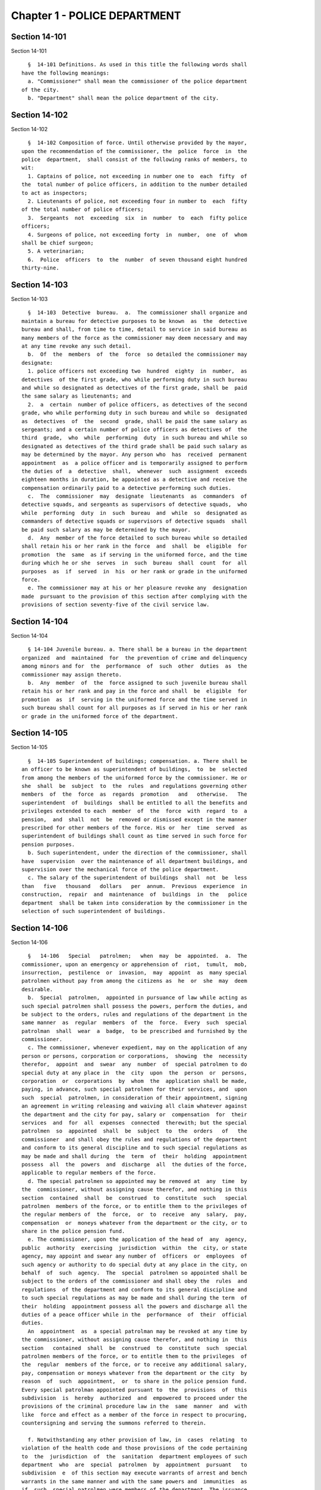 Chapter 1 - POLICE DEPARTMENT
=============================

Section 14-101
--------------

Section 14-101 ::    
        
     
        §  14-101 Definitions. As used in this title the following words shall
      have the following meanings:
        a. "Commissioner" shall mean the commissioner of the police department
      of the city.
        b. "Department" shall mean the police department of the city.
    
    
    
    
    
    
    

Section 14-102
--------------

Section 14-102 ::    
        
     
        §  14-102 Composition of force. Until otherwise provided by the mayor,
      upon the recommendation of the commissioner, the  police  force  in  the
      police  department,  shall consist of the following ranks of members, to
      wit:
        1. Captains of police, not exceeding in number one to  each  fifty  of
      the  total number of police officers, in addition to the number detailed
      to act as inspectors;
        2. Lieutenants of police, not exceeding four in number to  each  fifty
      of the total number of police officers;
        3.  Sergeants  not  exceeding  six  in  number  to  each  fifty police
      officers;
        4. Surgeons of police, not exceeding forty  in  number,  one  of  whom
      shall be chief surgeon;
        5. A veterinarian;
        6.  Police  officers  to  the  number  of seven thousand eight hundred
      thirty-nine.
    
    
    
    
    
    
    

Section 14-103
--------------

Section 14-103 ::    
        
     
        §  14-103  Detective  bureau.  a.  The commissioner shall organize and
      maintain a bureau for detective purposes to be known  as  the  detective
      bureau and shall, from time to time, detail to service in said bureau as
      many members of the force as the commissioner may deem necessary and may
      at any time revoke any such detail.
        b.  Of  the  members  of  the  force  so detailed the commissioner may
      designate:
        1. police officers not exceeding two  hundred  eighty  in  number,  as
      detectives  of the first grade, who while performing duty in such bureau
      and while so designated as detectives of the first grade, shall be  paid
      the same salary as lieutenants; and
        2.  a  certain  number of police officers, as detectives of the second
      grade, who while performing duty in such bureau and while so  designated
      as  detectives  of  the  second  grade, shall be paid the same salary as
      sergeants; and a certain number of police officers as detectives of  the
      third  grade,  who  while  performing  duty  in such bureau and while so
      designated as detectives of the third grade shall be paid such salary as
      may be determined by the mayor. Any person who  has  received  permanent
      appointment  as  a police officer and is temporarily assigned to perform
      the duties of  a  detective  shall,  whenever  such  assignment  exceeds
      eighteen months in duration, be appointed as a detective and receive the
      compensation ordinarily paid to a detective performing such duties.
        c.  The  commissioner  may  designate  lieutenants  as  commanders  of
      detective squads, and sergeants as supervisors of detective squads,  who
      while  performing  duty  in  such  bureau  and  while  so  designated as
      commanders of detective squads or supervisors of detective squads  shall
      be paid such salary as may be determined by the mayor.
        d.  Any  member of the force detailed to such bureau while so detailed
      shall retain his or her rank in the force  and  shall  be  eligible  for
      promotion  the  same  as if serving in the uniformed force, and the time
      during which he or she  serves  in  such  bureau  shall  count  for  all
      purposes  as  if  served  in  his  or her rank or grade in the uniformed
      force.
        e. The commissioner may at his or her pleasure revoke any  designation
      made  pursuant to the provision of this section after complying with the
      provisions of section seventy-five of the civil service law.
    
    
    
    
    
    
    

Section 14-104
--------------

Section 14-104 ::    
        
     
        § 14-104 Juvenile bureau. a. There shall be a bureau in the department
      organized  and  maintained  for  the prevention of crime and delinquency
      among minors and for  the  performance  of  such  other  duties  as  the
      commissioner may assign thereto.
        b.  Any  member  of  the  force assigned to such juvenile bureau shall
      retain his or her rank and pay in the force and shall  be  eligible  for
      promotion  as  if  serving in the uniformed force and the time served in
      such bureau shall count for all purposes as if served in his or her rank
      or grade in the uniformed force of the department.
    
    
    
    
    
    
    

Section 14-105
--------------

Section 14-105 ::    
        
     
        §  14-105 Superintendent of buildings; compensation. a. There shall be
      an officer to be known as superintendent of buildings,  to  be  selected
      from among the members of the uniformed force by the commissioner. He or
      she  shall  be  subject  to  the  rules  and regulations governing other
      members  of  the  force  as  regards  promotion   and   otherwise.   The
      superintendent  of  buildings  shall be entitled to all the benefits and
      privileges extended to each  member  of  the  force  with  regard  to  a
      pension,  and  shall  not  be  removed or dismissed except in the manner
      prescribed for other members of the force. His or  her  time  served  as
      superintendent of buildings shall count as time served in such force for
      pension purposes.
        b. Such superintendent, under the direction of the commissioner, shall
      have  supervision  over the maintenance of all department buildings, and
      supervision over the mechanical force of the police department.
        c. The salary of the superintendent of buildings  shall  not  be  less
      than   five   thousand   dollars   per  annum.  Previous  experience  in
      construction,  repair  and  maintenance  of  buildings  in  the   police
      department  shall be taken into consideration by the commissioner in the
      selection of such superintendent of buildings.
    
    
    
    
    
    
    

Section 14-106
--------------

Section 14-106 ::    
        
     
        §   14-106   Special   patrolmen;   when  may  be  appointed.  a.  The
      commissioner, upon an emergency or apprehension of  riot,  tumult,  mob,
      insurrection,  pestilence  or  invasion,  may  appoint  as  many special
      patrolmen without pay from among the citizens as  he  or  she  may  deem
      desirable.
        b.  Special  patrolmen,  appointed in pursuance of law while acting as
      such special patrolmen shall possess the powers, perform the duties, and
      be subject to the orders, rules and regulations of the department in the
      same manner  as  regular  members  of  the  force.  Every  such  special
      patrolman  shall  wear  a  badge,  to be prescribed and furnished by the
      commissioner.
        c. The commissioner, whenever expedient, may on the application of any
      person or persons, corporation or corporations,  showing  the  necessity
      therefor,  appoint  and  swear  any  number  of  special patrolmen to do
      special duty at any place in  the  city  upon  the  person  or  persons,
      corporation  or  corporations  by  whom  the  application shall be made,
      paying, in advance, such special patrolmen for their services, and  upon
      such  special  patrolmen, in consideration of their appointment, signing
      an agreement in writing releasing and waiving all claim whatever against
      the department and the city for pay, salary or  compensation  for  their
      services  and  for  all  expenses  connected  therewith; but the special
      patrolmen  so  appointed  shall  be  subject  to  the  orders   of   the
      commissioner  and shall obey the rules and regulations of the department
      and conform to its general discipline and to such special regulations as
      may be made and shall during  the  term  of  their  holding  appointment
      possess  all  the  powers  and  discharge  all  the duties of the force,
      applicable to regular members of the force.
        d. The special patrolmen so appointed may be removed at  any  time  by
      the  commissioner, without assigning cause therefor, and nothing in this
      section  contained  shall  be  construed  to  constitute  such   special
      patrolmen  members of the force, or to entitle them to the privileges of
      the regular members of  the  force,  or  to  receive  any  salary,  pay,
      compensation  or  moneys whatever from the department or the city, or to
      share in the police pension fund.
        e. The commissioner, upon the application of the head of  any  agency,
      public  authority  exercising  jurisdiction  within  the  city, or state
      agency, may appoint and swear any number of  officers  or  employees  of
      such agency or authority to do special duty at any place in the city, on
      behalf  of  such  agency.  The  special  patrolmen so appointed shall be
      subject to the orders of the commissioner and shall obey the  rules  and
      regulations  of the department and conform to its general discipline and
      to such special regulations as may be made and shall during the term  of
      their  holding  appointment possess all the powers and discharge all the
      duties of a peace officer while in the  performance  of  their  official
      duties.
        An  appointment  as  a special patrolman may be revoked at any time by
      the commissioner, without assigning cause therefor, and nothing in  this
      section   contained  shall  be  construed  to  constitute  such  special
      patrolmen members of the force, or to entitle them to the privileges  of
      the  regular  members of the force, or to receive any additional salary,
      pay, compensation or moneys whatever from the department or the city  by
      reason  of  such  appointment,  or  to share in the police pension fund.
      Every special patrolman appointed pursuant to  the  provisions  of  this
      subdivision  is  hereby  authorized  and  empowered to proceed under the
      provisions of the criminal procedure law in the  same  manner  and  with
      like  force and effect as a member of the force in respect to procuring,
      countersigning and serving the summons referred to therein.
    
        f. Notwithstanding any other provision of law, in  cases  relating  to
      violation of the health code and those provisions of the code pertaining
      to  the  jurisdiction  of  the  sanitation  department employees of such
      department  who  are  special  patrolmen  by  appointment  pursuant   to
      subdivision  e  of this section may execute warrants of arrest and bench
      warrants in the same manner and with the same powers and  immunities  as
      if  such  special patrolmen were members of the department. The issuance
      and execution of any such warrant of arrest or bench  warrant  shall  in
      all  other  respects  be  governed  by  the applicable provisions of the
      criminal procedure law.
    
    
    
    
    
    
    

Section 14-107
--------------

Section 14-107 ::    
        
     
        §  14-107  Unlawful  use  of  police  uniform  or  emblem. It shall be
      unlawful for any person not a member of the police  force  to  represent
      himself  or  herself  falsely  as  being such a member with a fraudulent
      design upon persons or property,  or  to  have,  use,  wear  or  display
      without  specific  authority  from the commissioner any uniform, shield,
      buttons, wreaths, numbers  or  other  insignia  or  emblem  in  any  way
      resembling that worn by members of the police force. A violation of this
      section  shall constitute a misdemeanor punishable by a fine of not more
      than one hundred dollars or by imprisonment  for  not  more  than  sixty
      days, or both.
    
    
    
    
    
    
    

Section 14-108
--------------

Section 14-108 ::    
        
     
        §  14-108  Unlawful  use  or  possession of official police cards. Any
      person who without permission of the commissioner:
        1. makes or engraves, or causes or procures to be made or engraved, or
      willingly aids or assists in making or engraving, a plate or other means
      of reproducing or printing the resemblance or similitude of an  official
      department  identification  card,  working  press card, emergency repair
      service card, press photographer's vehicle card, newsreel camera vehicle
      card, emergency service card or any other official card  issued  by  the
      department; or
        2.  has  in  his  or  her  possession  or  custody  any implements, or
      materials, with intent that they shall be used for the purpose of making
      or engraving such a plate or means of reproduction; or
        3. has in his or her possession or custody such a plate  or  means  of
      reproduction  with intent to use, or permit the same to be used, for the
      purpose of taking therefrom any impression or copy to be uttered; or
        4. has in his or her possession or  custody  any  impression  or  copy
      taken  from  such  a plate or means of reproduction, with intent to have
      the same filled up and completed for the purpose of being uttered; or
        5. makes or engraves, or causes or procures to be made or engraved, or
      willingly aids or assists in making or  engraving,  upon  any  plate  or
      other  means  of reproduction, any figures or words with intent that the
      same  may  be  used  for  the  purpose  of  altering  any  genuine  card
      hereinbefore indicated or mentioned; or
        6.  has  in  his  or  her  custody  or  possession  any  of  the cards
      hereinbefore mentioned, or any copy or reproduction thereof;
        Is guilty of an offense punishable by a fine  of  not  less  than  two
      hundred fifty dollars, or imprisonment for not more than thirty days, or
      both.
    
    
    
    
    
    
    

Section 14-109
--------------

Section 14-109 ::    
        
     
        §  14-109  Qualifications  of  members  of force; publishing names and
      residence of applicants and appointees; probation. a. Only persons shall
      be appointed or  reappointed  to  membership  in  the  police  force  or
      continue  to  hold  membership  therein,  who are citizens of the United
      States and who have never been convicted of a felony, and who  can  read
      and  write  understandably  the  English  language.  Skilled officers of
      experience may be appointed for temporary detective  duty  who  are  not
      residents  of  the city. Only persons shall be appointed police officers
      who shall be at the date of filing of an application for  civil  service
      examination  less  than  thirty-five  years  of  age, except, that every
      person who, as of the fifteenth day of April 1997, satisfied  all  other
      requirements  for  admission  to  the  New  York  city police department
      academy shall be admitted to such academy  and  shall  be  eligible  for
      appointment  as a police officer, subject to the provisions of the civil
      service  law   and   any   applicable   provisions   of   the   charter,
      notwithstanding  that  such person was thirty-five years of age or older
      on the fifteenth day of April 1997. Persons who shall have been  members
      of  the  force,  and  shall  have been dismissed therefrom, shall not be
      reappointed.  Persons  who  are  appointed  as  police  trainees,  after
      examination  in  accordance  with the civil service law and the rules of
      the commissioner  of  citywide  administrative  services  and  who  have
      satisfactorily  completed  service  as  such  trainees,  may likewise be
      appointed  as  police  officers  without  further  written  examination,
      provided that they shall have passed a medical examination at the end of
      their  required  trainee  period.  Persons  appointed as police trainees
      shall  not  be  considered  members  of  the  uniformed  force  of   the
      department.
        b.  Preliminary  to  a  permanent  appointment as police officer there
      shall be a period of probation for such time as is fixed  by  the  civil
      service  rules,  and permanent appointments shall only be made after the
      required probationary period has been served,  but  the  service  during
      probation  shall  be  deemed  to  be  service in the uniformed force, if
      succeeded by a permanent appointment, and as such shall be included  and
      counted   in   determining   eligibility   for  advancement,  promotion,
      retirement and pension.
    
    
    
    
    
    
    

Section 14-110
--------------

Section 14-110 ::    
        
     
        §  14-110  Warrant  of appointment; oath. a. Every member of the force
      shall have issued to him or her by the department, a proper  warrant  of
      appointment,  signed by the commissioner and chief clerk or first deputy
      clerk of the department or of  the  commissioner,  which  warrant  shall
      contain the date of appointment and rank.
        b.  Each member of the force shall, before entering upon the duties of
      his or her office, take an oath of office and subscribe the same  before
      any officer of the department who is empowered to administer an oath.
    
    
    
    
    
    
    

Section 14-111
--------------

Section 14-111 ::    
        
     
        §  14-111  Salaries  of first grade police officers. a. There shall be
      paid a minimum of three thousand dollars to all police officers  of  the
      first grade.
        b.  Such  pay  or  compensation shall be paid bi-weekly to each person
      entitled thereto, subject to such deductions for or on account  of  lost
      time,  sickness,  disability,  absence,  fines  or  forfeitures,  as the
      commissioner may by rules and regulations, from time to time,  prescribe
      or adopt.
    
    
    
    
    
    
    

Section 14-112
--------------

Section 14-112 ::    
        
     
        §  14-112  Computation  of  compensation  of members of the department
      after service in the fire department. a. Any member of the police  force
      in  the  department who prior to his or her appointment or employment as
      such, has served or shall have served, as  a  member  of  the  uniformed
      force  of the fire department, after appointment therein pursuant to the
      rules of the commissioner of citywide administrative  services  and  the
      provisions  of law applicable thereto, shall have the time served by him
      or her in such fire department counted as service in the  department  in
      determining  his  or her compensation, promotion, retirement and pension
      in such department as herein or otherwise provided, upon condition  that
      he  or  she  shall contribute to the police relief or pension fund a sum
      equal to the amount  which  he  or  she  would  have  been  required  to
      contribute had the time served in the fire department been served in the
      department.
        b.  Within  one  year  after  the  police pension fund shall request a
      transfer of reserves with respect to  any  such  person  who  becomes  a
      member  of  the  police  pension  fund  on or after July first, nineteen
      hundred ninety-eight, who performed such prior service in the  uniformed
      force  of  the fire department, and who has qualified for benefits under
      this section, the fire department pension fund  shall  transfer  to  the
      contingent  reserve  fund  of the police pension fund the reserve on the
      benefits of such member which is based on the contributions made by  the
      employer   (including   the  reserve-for-increased-take-home-pay).  Such
      reserve shall be determined  by  the  actuary  of  the  fire  department
      pension  fund  in  the same manner as provided in section forty-three of
      the retirement and social security law. No  such  transfer  of  reserves
      pursuant  to  this  subdivision shall be made with respect to any person
      who became a member of the police force in the department prior to  July
      first, nineteen hundred ninety-eight.
    
    
    
    
    
    
    

Section 14-113
--------------

Section 14-113 ::    
        
     
        §  14-113  Computation  of  compensation  of members of the department
      restored to duty after service in the fire department. The  time  served
      by  a member of the uniformed force of the department, who was appointed
      pursuant to the rules of the  commissioner  of  citywide  administrative
      services  and  the  provisions  of law applicable thereto and thereafter
      resigned after serving as  such,  to  accept  a  position  in  the  fire
      department and is thereafter restored to his or her former position as a
      member  of  the  department,  in  accordance  with  the  rules  of  such
      commissioner and the provisions  of  law  applicable  thereto,  in  both
      departments, shall be included and counted as service in the department,
      in  determining  his  or  her  compensation,  promotion,  retirement and
      pension as herein or  otherwise  provided.  Any  such  person  shall  be
      entitled to participate in the benefits of the police pension fund if he
      or  she  shall have contributed to such pension fund a sum equal to that
      which he or she would have been required to contribute  had  he  or  she
      remained a member of the uniformed force of the department from the date
      of his or her entry into the service of the department.
    
    
    
    
    
    
    

Section 14-114
--------------

Section 14-114 ::    
        
     
        §  14-114  Promotions.  a.  Promotions  of officers and members of the
      force shall be made by the commissioner, as provided  in  section  eight
      hundred seventeen of the charter, on the basis of seniority, meritorious
      service  and superior capacity, as shown by competitive examination, but
      a detail to act as inspector, or to service in the detective bureau,  as
      hereinafter  provided,  shall not be deemed a promotion. Individual acts
      of personal bravery or honorable service  in  the  United  States  army,
      navy, marine corps or army nurse corps in times of war may be treated as
      an  element  of  meritorious  service  in such examination, the relative
      rating  therefor  to  be  fixed  by   the   commissioner   of   citywide
      administrative  services.  The police commissioner shall transmit to the
      commissioner of citywide administrative  services  in  advance  of  such
      examination the complete record of each candidate for promotion.
        b. Sergeants shall be selected from among police officers of the first
      grade. Lieutenants shall be selected from among sergeants who shall have
      served  at  least  one  year  continuously  as  such.  Captains shall be
      selected from among lieutenants who shall have served at least one  year
      as lieutenants.
        c.  The  commissioner shall, in the exercise of his or her discretion,
      from time to time, detail nineteen captains and so many  others  as  the
      mayor  may  authorize upon the recommendation of the commissioner to act
      as inspectors, with the title, while so acting, of inspectors of  police
      and  at his or her pleasure may revoke any or all such details. While so
      detailed, such officers shall receive a salary to be fixed by the mayor,
      in addition to the amount of salary  which  regularly  attaches  to  the
      office  of captain. When a captain shall have acted under regular detail
      in any capacity above the rank of captain, during a  period  or  periods
      aggregating  two  years,  such officer, upon becoming eligible therefor,
      shall be entitled to a pension of not less than one-half of  the  salary
      received  by  him  or  her  per  year.  When  the commissioner, however,
      designates a captain to act in the place  of  a  captain  under  regular
      detail  as  inspector, during the temporary absence or disability of the
      latter the officer so designated shall not be entitled to any additional
      salary, and the period of such designation shall not be counted  in  his
      or  her  favor  in  computing such two-year period. When a captain shall
      have served in the rank of captain for a period of ten years, he or  she
      shall  have  the  same rights in respect to the police pension fund as a
      captain detailed to act as inspector who shall have served as such for a
      period of time aggregating two years. A captain who shall have served as
      such less than ten years and more than five years shall  have  the  same
      rights  in  respect to such police pension fund as a captain detailed to
      act as a deputy inspector who shall have served as such for a period  of
      time aggregating two years. A period beginning March thirtieth, nineteen
      hundred  sixty-five,  and  ending  November  thirtieth, nineteen hundred
      sixty-six, during which a captain shall have  served  as  a  provisional
      captain immediately prior to a permanent promotion to such rank shall be
      deemed  to  have been service as a permanent captain for the purposes of
      this section. A captain, while detailed to act as  inspector,  shall  be
      chargeable with and responsible for the discipline and efficiency of the
      force under his or her command.
    
    
    
    
    
    
    

Section 14-115
--------------

Section 14-115 ::    
        
     
        §  14-115 Discipline of members. a. The commissioner shall have power,
      in his or her discretion, on conviction by the commissioner, or  by  any
      court  or officer of competent jurisdiction, of a member of the force of
      any criminal offense, or neglect of duty, violation of rules, or neglect
      or disobedience of orders, or absence  without  leave,  or  any  conduct
      injurious  to the public peace or welfare, or immoral conduct or conduct
      unbecoming an officer, or  any  breach  of  discipline,  to  punish  the
      offending  party  by  reprimand,  forfeiting  and  withholding pay for a
      specified time, suspension, without pay during such  suspension,  or  by
      dismissal  from the force; but no more than thirty days' salary shall be
      forfeited or deducted for any offense. All  such  forfeitures  shall  be
      paid forthwith into the police pension fund.
        b. Members of the force, except as elsewhere provided herein, shall be
      fined,  reprimanded, removed, suspended or dismissed from the force only
      on written charges made or preferred against them,  after  such  charges
      have been examined, heard and investigated by the commissioner or one of
      his or her deputies upon such reasonable notice to the member or members
      charged,  and  in  such  manner  or procedure, practice, examination and
      investigation as such commissioner may, by rules and  regulations,  from
      time to time prescribe.
        c.  The  commissioner  is  also authorized and empowered in his or her
      discretion, to deduct and withhold salary from any member or members  of
      the  force,  for  or  on account of absence for any cause without leave,
      lost time, sickness or other disability, physical or  mental;  provided,
      however,  that  the salary so deducted and withheld shall not, except in
      case of absence without leave, exceed one-half thereof for the period of
      such absence; and provided, further, that not more than one-half pay for
      three days shall be deducted on account of absence caused by sickness.
        d. Upon having found a member of  the  force  guilty  of  the  charges
      preferred  against  him or her, either upon such member's plea of guilty
      or after trial, the commissioner or the deputy  examining,  hearing  and
      investigating  the  charges,  in  his  or  her  discretion,  may suspend
      judgment and place  the  member  of  the  force  so  found  guilty  upon
      probation, for a period not exceeding one year; and the commissioner may
      impose punishment at any time during such period.
    
    
    
    
    
    
    

Section 14-116
--------------

Section 14-116 ::    
        
     
        §  14-116  Limitations  of suits. a. Actions or proceedings, either at
      law or in equity, shall be commenced or maintained  against  the  police
      department,  or  any  member  thereof,  or  against the commissioner, or
      against the mayor, or against the city by  any  member  or  officer,  or
      former member or officer of the force or department to recover or compel
      the  payment of any salary, pay, money or compensation for or on account
      of any service or duty,  or  to  recover  any  salary,  compensation  or
      moneys,  or  any  part  thereof  forfeited, deducted or withheld for any
      cause, only if such action,  suit  or  proceedings  shall  be  commenced
      within two years after the cause of action shall have accrued.
        b.  A  proceeding  may  be  brought  to  procure  the  restoration  or
      reinstatement to the force  or  department  of  any  member  or  officer
      thereof,  if  such proceeding be instituted within four months after the
      decision or order sought to be reviewed. Such proceeding when so brought
      shall be placed upon the calendar by the party instituting the same  for
      hearing  by a term of the court not later than the second term after the
      filing of the answer or return and of service of notice of  such  filing
      upon  the  party instituting the proceeding. In the event of the failure
      of the party instituting the proceeding to place it upon  the  calendar,
      then  such  proceeding  shall  be dismissed for want of prosecution upon
      application therefor by the corporation counsel, unless  the  court  for
      good and sufficient cause shall otherwise order.
    
    
    
    
    
    
    

Section 14-117
--------------

Section 14-117 ::    
        
     
        §  14-117  Assignment to police duty. Only officers and members of the
      police force shall be assigned to police duty.
    
    
    
    
    
    
    

Section 14-118
--------------

Section 14-118 ::    
        
     
        §  14-118 School crossing guards. a. Notwithstanding the provisions of
      section 14-117 of this title, the commissioner may employ persons to  be
      known  as  school crossing guards, for such periods of time as in his or
      her discretion the commissioner deems advisable.  Such  school  crossing
      guards  shall be empowered to direct pedestrian and vehicular traffic at
      locations to which they may be assigned, and shall  perform  such  other
      related duties as may be prescribed by the commissioner.
        b.  Nothing  contained  herein  shall  be construed to constitute such
      school crossing guards members of the police force, or to  entitle  them
      to the privileges and benefits of the members of the police force, or to
      become members of the police pension fund.
        c.  The  commissioner  shall  have  authority  to promulgate rules and
      regulations governing the conduct of such school  crossing  guards.  The
      commissioner  shall  prescribe the insignia or uniform to be worn by the
      guards while on duty.
    
    
    
    
    
    
    

Section 14-118.1
----------------

Section 14-118.1 ::    
        
     
        §  14-118.1  Voluntary  fingerprinting  of  school  children.  a.  The
      commissioner shall, in cooperation with the board  of  education,  local
      school  boards and private schools, institute a program to train persons
      designated  by  the  appropriate  school  authority  to  administer  the
      voluntary  fingerprinting  of  New  York  city public and private school
      students in grades kindergarten through twelve and such  persons  to  be
      trained shall not be police or police auxiliary personnel.
        b.  The program shall provide resources so that every school may offer
      the parents or legal guardians of a child the opportunity  to  have  the
      child fingerprinted at school.
        c.   No  child  may  be  fingerprinted  without  first  presenting  an
      authorization form signed by a parent or legal guardian. Notwithstanding
      parental consent, any child over the age of fourteen shall also sign  an
      authorization form, or may refuse to participate in the program.
        d.  Any  fingerprints  or other information supplied under the program
      shall be placed in the sole custody of  the  child's  parents  or  legal
      guardians  on  the  same  day  as supplied and no copy or record of such
      fingerprints shall be retained by the commissioner or the  school.  Upon
      the  child  attaining  the  age  of  eighteen years, said child shall be
      entitled to the return of his/her fingerprints from the parents or legal
      guardians.
    
    
    
    
    
    
    

Section 14-118.2
----------------

Section 14-118.2 ::    
        
     
        §  14-118.2  Traffic  and  parking enforcement by employees not police
      officers.
        a. Notwithstanding any other provision of law,  the  commissioner  may
      employ  persons  who  shall  not  be  police  officers  to engage in the
      performance of duties involving the enforcement of laws and  regulations
      relating  to  (1)  the  parking  of  vehicles  and  (2)  the regulating,
      directing, controlling and restricting of the movement of vehicular  and
      pedestrian  traffic, both such duties in furtherance of the facilitation
      of traffic, the convenience of the public and the proper  protection  of
      human life and health.
        b.  Nothing  contained  herein  shall  be  construed  to  entitle such
      employees to the privileges and  benefits  of  police  officers,  or  to
      become members of the police pension fund.
    
    
    
    
    
    
    

Section 14-119
--------------

Section 14-119 ::    
        
     
        §  14-119 Department to cooperate with department of health and mental
      hygiene. a. It shall be the duty of the department, and of its  officers
      and  members of the force, as the commissioner shall direct, to promptly
      advise the department of health and mental  hygiene  of  all  threatened
      danger  to  human  life and health, and of all matters thought to demand
      its attention, and to regularly report to the department of  health  and
      mental  hygiene  all  violations of its rules and ordinances, and of the
      health laws, and all useful sanitary information.
        b. It shall be the duty of the department, by and through  its  proper
      officers,  members  and  agents,  to  faithfully  and at the proper time
      enforce and execute the sanitary rules and regulations, and  the  orders
      of  the  department  of  health and mental hygiene, made pursuant to the
      power of the department of health and  mental  hygiene,  upon  the  same
      being received in writing and duly authenticated.
        c. In and about the execution of any order of the department of health
      and  mental hygiene, or of the department made pursuant thereto, members
      of the force shall have power and authority as when obeying any order of
      or law applicable to the department; but for their conduct they shall be
      responsible to the department and not to the department  of  health  and
      mental  hygiene.  The  department of health and mental hygiene may, with
      the consent of the department, impose  any  portion  of  the  duties  of
      subordinates in such department upon subordinates in the department.
        d.  The  department  is  authorized  to employ and use the appropriate
      persons and means, and  to  make  the  necessary  expenditures  for  the
      execution  and  enforcement  of the rules, orders and regulations of the
      department of health and mental hygiene, and such expenditures,  so  far
      as  the  same  may  not  be  refunded or compensated by the means herein
      elsewhere  provided,  shall  be  paid  as  the  other  expenses  of  the
      department of health and mental hygiene are paid.
    
    
    
    
    
    
    

Section 14-120
--------------

Section 14-120 ::    
        
     
        §  14-120  Detail  of  officers  to  assist  department of health. The
      commissioner, upon the requisition  of  the  department  of  health  and
      mental  hygiene,  shall  detail suitable officers to the service of such
      department  of  health  and  mental  hygiene  for  the  purpose  of  the
      enforcement  of  the  provisions  of  the  health  code, and of the acts
      relating to multiple  dwellings.  Such  officers  shall  belong  to  the
      sanitary company of police, and shall report to the department of health
      and  mental  hygiene.  The  department  of health and mental hygiene may
      report back to the department for punishment any member of such  company
      guilty  of any breach of order or discipline or of neglecting his or her
      duty. Thereupon the commissioner shall detail another officer in his  or
      her  place. The discipline of such members of the sanitary company shall
      be in the jurisdiction of the department, but at any time the department
      of health and mental hygiene may object to any member of such company on
      the ground of inefficiency.
    
    
    
    
    
    
    

Section 14-121
--------------

Section 14-121 ::    
        
     
        §  14-121 Details to special duty. A transfer, detail or assignment to
      special duty of any member of the force, except in cases  authorized  or
      required  by  law,  shall not hereafter be made or continued, except for
      police  purposes  and  in  the  interests   of   police   service.   The
      commissioner,  however,  whenever the exigencies of the case require it,
      may make a detail to special duty for a period not exceeding three days,
      at the expiration of which the  member  or  members  so  detailed  shall
      report  for duty to the officer of the command from which the detail was
      made.
    
    
    
    
    
    
    

Section 14-122
--------------

Section 14-122 ::    
        
     
        §  14-122  Relief from active duty due to disability. The commissioner
      shall have power to relieve from active duty on patrol any member of the
      police force, who, while in the actual performance of duty  and  without
      fault  or  misconduct  on  his  or her part, shall have become disabled,
      physically, as a result of injuries or illness attributable thereto,  so
      as  to be unfit to perform full police duty, such disability having been
      certified to by so many of the police surgeons as the  commissioner  may
      require.  Such  member  may be assigned to the performance of such light
      duties as he or she may be qualified to perform.
    
    
    
    
    
    
    

Section 14-122.1
----------------

Section 14-122.1 ::    
        
     
        §  14-122.1  Receipt  of line of duty pay. a. A member of the force in
      the rank of police officer, other than an officer  who  is  detailed  or
      designated  as  a detective or who holds the position of sergeant or any
      position of higher rank in such force, shall  be  entitled  pursuant  to
      this  section  to  the  full amount of his or her regular salary for the
      period of any incapacity due  to  illness  or  injury  incurred  in  the
      performance  and  discharge  of  duty  as  a  member  of  the  force, as
      determined by the department.
        b. A member of the force who is detailed or designated as a  detective
      or  who holds the position of sergeant or any position of higher rank in
      such force shall be entitled pursuant to this section to the full amount
      of his or her regular salary for the period of  any  incapacity  due  to
      illness or injury incurred in the performance and discharge of duty as a
      member  of the force, as determined by the department, only in the event
      that  a  collective  bargaining  agreement  granting  such   entitlement
      pursuant  to  this  section  has been made by the city and the certified
      employee organization representing such member. The first entitlement of
      any such member of the force to the full amount of regular salary  under
      this  section  shall commence on the date of execution of the collective
      bargaining agreement providing for such entitlement with respect to such
      member.
        c. Nothing in this section shall be construed to  affect  the  rights,
      powers and duties of the commissioner pursuant to any other provision of
      law,  including, but not limited to, the right to discipline a member of
      the force by termination, reduction of salary, or any other  appropriate
      measure;  the  power to terminate an appointee who has not completed his
      or her probationary term;  and  the  power  to  apply  for  ordinary  or
      accident disability retirement for a member of the force.
        d.  Nothing  in  this section shall be construed to require payment of
      salary to a member of  the  force  who  has  been  terminated,  reitred,
      suspended  or  otherwise  separated  from  service  by  reason of death,
      retirement or any other cause.
        e. A decision as to eligibility for benefits pursuant to this  section
      shall  not  be  binding on the medical board or the board of trustees of
      any pension fund in the determination of  eligibility  for  an  accident
      disability or accidental death benefit.
        f.  As  used  in  this  section  the  term "incapacity" shall mean the
      inability to perform full, limited, or restricted duty.
    
    
    
    
    
    
    

Section 14-123
--------------

Section 14-123 ::    
        
     
        §  14-123  Suspension of members of force. The commissioner shall have
      power to suspend, without pay, pending the trial of charges, any  member
      of  the  force. If any member so suspended shall not be convicted by the
      commissioner of the charges so preferred, he or she shall be entitled to
      full pay from the date of suspension, notwithstanding such  charges  and
      suspension.
    
    
    
    
    
    
    

Section 14-124
--------------

Section 14-124 ::    
        
     
        §  14-124  Termination  of  service  of  members  of  force because of
      superannuation. No member of the police force in the department,  except
      surgeons  of  police,  a  roentgenologist  and a veterinarian, who is or
      hereafter attains the age of sixty-three years shall continue  to  serve
      as a member of such force but shall be retired and placed on the pension
      rolls  of  the department, provided, however, that any member who is not
      eligible for retirement at age sixty-three shall continue to serve as  a
      member  only  until  such  time  as  he or she becomes eligible for such
      pension  service  retirement,   provided   further   that   any   member
      participating  in the social security program may elect to remain in the
      department but only until such time as he or she has earned the  minimum
      number of quarters of coverage required to assure future eligibility for
      social  security  retirement benefits, but in no event beyond sixty-five
      years of age.
        Notwithstanding the provisions of this section or of any other section
      of law, any member who shall not have  completed  thirty-five  years  of
      creditable  city  service within the meaning of subdivision j of section
      13-206, prior to attaining the age of sixty-three years may continue  to
      serve  as a member until he or she shall have completed such thirty-five
      years of creditable city service.
    
    
    
    
    
    
    

Section 14-125
--------------

Section 14-125 ::    
        
     
        § 14-125 Rehearing of charges; reinstatement of members of department.
      a.  Upon  written  application  to  the  mayor  by the person aggrieved,
      setting forth the reasons for demanding such rehearing, the commissioner
      may rehear the charges upon which a member or a probationary  member  of
      the  uniformed  force  has  been  dismissed,  or  reduced  from the rank
      theretofore held by him or her. Such person or persons shall be required
      to waive in writing all claim against the city for back  pay  and  shall
      obtain from the mayor his or her consent to such rehearing, such consent
      to  be  in  writing  and to state the reasons why such charges should be
      reheard.
        b. Such application for a rehearing shall be made within one year from
      the date of the removal or reduction in rank.
        c. If the commissioner shall  determine  that  such  member  has  been
      illegally  or  unjustly  dismissed  or  reduced,  the  commissioner  may
      reinstate such member or restore him or her to the rank from which he or
      she was reduced, as the case may be, and allow him or her the  whole  of
      his  or  her time since such dismissal, to be applied on his or her time
      of service in the department, or the commissioner may grant  such  other
      or  further  relief  as  he  or  she  may  determine  to be just, or the
      commissioner may affirm the dismissal or reduction, as  he  or  she  may
      determine from the evidence.
        d.  If  the  applicant be a probationary member of the department, the
      commissioner may  allow  him  or  her  the  time  already  served  as  a
      probationary  member  to  count  as time served, but shall not allow the
      time between the date of his or her dismissal and his or her restoration
      to count as service in the department.
        e. Employees of  the  department,  not  entitled  to  a  trial  before
      dismissal,  and  who were given an opportunity to explain charges before
      they were removed, may apply to the mayor, within one year from the date
      of the order separating them from the service, for a further opportunity
      to explain, setting forth the reasons for such action. The mayor, in his
      or  her  discretion,  may  grant  such  application.  The  commissioner,
      thereupon,  shall afford a further opportunity to the dismissed employee
      to explain the charges filed against him or her, on  which  the  removal
      was  based.  Thereafter  the commissioner, in his or her discretion, may
      reinstate the dismissed employee or reaffirm the previous removal. Prior
      to any reinstatement  hereunder,  such  former  employee  shall  file  a
      written  statement  waiving  all  claim  or  claims  for back salary and
      damages of any kind whatsoever.
    
    
    
    
    
    
    

Section 14-126
--------------

Section 14-126 ::    
        
     
        §  14-126  Resignations,  absence  on leave. a. A member of the force,
      under penalty of forfeiting the salary which may  be  due  such  member,
      shall not withdraw or resign, except by permission of the commissioner.
        b.  Absence,  without  leave,  of  any  member  of  the force for five
      consecutive days shall be deemed and held to be a resignation,  and  the
      member  so  absent shall, at the expiration of such period cease to be a
      member of the force and be dismissed therefrom without notice.
        c. Leave of absence, other than for sickness, exceeding thirty days in
      any one year shall be granted or allowed to any  member  of  the  force,
      only  upon  the  condition  that such member shall waive and release not
      less than one-half of all salary and claim thereto during such absence.
    
    
    
    
    
    
    

Section 14-127
--------------

Section 14-127 ::    
        
     
        §  14-127  Contingent expenses of department, bond of commissioner. a.
      The commissioner of finance shall from time to time pay over and advance
      to the commissioner such portions  of  the  appropriation  made  to  the
      department  for  contingent  expenses,  not  exceeding one hundred fifty
      thousand dollars at any one time, for which requisition may be  made  by
      such  commissioner. The commissioner shall transmit to the department of
      finance the original vouchers for the  payment  of  all  sums  of  money
      disbursed  by  such commissioner on account of such contingent expenses,
      and no greater sum than one hundred fifty thousand dollars in excess  of
      the  amount duly accounted for by such vouchers shall be advanced to the
      commissioner at any one time.
        b. The commissioner shall give a bond of one  hundred  fifty  thousand
      dollars,   with   two   sufficient  sureties,  to  be  approved  by  the
      comptroller, for the faithful performance  of  the  duties  imposed  and
      privileges conferred upon such commissioner by this section.
    
    
    
    
    
    
    

Section 14-128
--------------

Section 14-128 ::    
        
     
        §  14-128  Three  platoon  system;  traffic squad not affected by. The
      three platoon system shall not apply to or govern the hours or tours  of
      duty  of  sergeants  or police officers of the city of New York, who may
      from time to  time  be  detailed  or  assigned  to  what  is  known  and
      designated  as the traffic squad, provided, nevertheless, that the total
      number of members of the police force or department  of  such  city,  so
      detailed or assigned to such traffic squad, shall not at any time exceed
      in the aggregate one-third of the entire police force or department.
    
    
    
    
    
    
    

Section 14-129
--------------

Section 14-129 ::    
        
     
        §  14-129  Commissioner;  to  fix  boundaries of precincts; to furnish
      station houses. a. The number and boundaries of the precincts  shall  be
      fixed  by  the  commissioner. The commissioner shall, from time to time,
      with the approval  of  the  mayor,  within  the  appropriation  provided
      therefor, establish, provide and furnish stations and station houses, or
      substations  and  substation  houses, at least one to each precinct, for
      the accommodation thereat of members of the  force,  and  as  places  of
      temporary  detention  for persons arrested and property taken within the
      precinct. However, the commissioner shall provide  written  notice  with
      supporting documentation at least forty-five days prior to the permanent
      closing,  removal or relocation of any permanent station, station house,
      substation or substation house to the council members, community  boards
      and  borough  presidents whose districts are served by such facility and
      the chairperson of the council's public safety committee.  For  purposes
      of this section, the term "permanent" shall mean a time period in excess
      of  six  months. In the event that the permanent closing of any stations
      and station houses, or substations and substation houses does not  occur
      within  four  months of the date of the written notice, the commissioner
      shall issue another written notice with supporting  documentation  prior
      to  such  permanent  closing.  The  four months during which the written
      notice  is  effective  shall  be  tolled  for  any  period  in  which  a
      restraining  order or injunction prohibiting the closing of such noticed
      facility shall be in effect.
        b. A sufficient sum of money shall be appropriated  annually  for  the
      purpose   of  furnishing  horses,  automotive  equipment  and  apparatus
      connected therewith, and the maintenance  thereof,  and  for  the  other
      purposes authorized by this section.
    
    
    
    
    
    
    

Section 14-130
--------------

Section 14-130 ::    
        
     
        §  14-130  Returns of arrests; accused to be taken before judge of the
      criminal court. a. Every arrest made by any member of the force shall be
      made known immediately to the superior on duty in the  precinct  wherein
      the arrest was made, by the person making the same. It shall be the duty
      of  such  superior,  to  make  written  return  of  such  arrest  within
      twenty-four hours,  according  to  the  rules  and  regulations  of  the
      department,  with  the  name of the party arrested, the alleged offense,
      the time and place of arrest, and the place of detention.
        b. Each member of the force, under the penalty of ten days'  fine,  or
      dismissal  from  the  force,  at  the  discretion  of  the commissioner,
      immediately upon an arrest, shall convey in person the  offender  before
      the  nearest  sitting judge of the criminal court, that he or she may be
      dealt with according to law. If the arrest is made during the hours that
      the judge of the criminal court does not regularly hold court, or if the
      judge of the criminal court is not holding court, such offender  may  be
      detained  in a precinct or station house thereof, until the next regular
      public sitting of the judge of the criminal court, and  no  longer,  and
      shall  then  be  conveyed without delay before the judge of the criminal
      court to be dealt with according to law.
    
    
    
    
    
    
    

Section 14-131
--------------

Section 14-131 ::    
        
     
        §  14-131  Accommodations  for women. The commissioner shall designate
      one or more station houses for the detention and  confinement  of  women
      under  arrest  in  the  city.  The commissioner shall provide sufficient
      accommodations for women held under arrest, keep them separate and apart
      from the cells,  corridors  and  apartments  provided  for  males  under
      arrest,  and  so arrange each station house that no communication can be
      had between men and women therein confined, except with the  consent  of
      the  officer  in  command  of  such station house. Officers or employees
      other than female staff assigned to this detail, shall  be  admitted  to
      the  corridors  or cells of the women prisoners only with the consent of
      the officer in command of such station house. In every station house  to
      which  female  members  of the force or other female staff are detailed,
      toilet  accommodations  shall  be  provided  for  female  staff,   which
      accommodations  shall  be  wholly  separate  and  apart  from the toilet
      accommodations provided for prisoners, or for male personnel attached to
      such station house.
    
    
    
    
    
    
    

Section 14-132
--------------

Section 14-132 ::    
        
     
        §  14-132  Proceedings  where  woman  is arrested. Whenever a woman is
      arrested and taken to a police station, it shall  be  the  duty  of  the
      officer  in  command  of  the  station  to  cause  a female staff member
      assigned to this detail to be summoned forthwith, and whenever  a  woman
      is  arrested  in  any  precinct  in which no such female staff member is
      assigned, she shall be taken directly to the station house designated to
      receive the women prisoners of the precinct in which the arrest is made.
      Such separate confinement, or any such removal of any woman,  shall  not
      operate to take from any court any jurisdiction which it would have had.
      The  term  "woman"  as  used  in this section and section 14-131 of this
      title shall not include any female either actually or  apparently  under
      the  age  of  sixteen  years  whose  care is assumed by any incorporated
      society for the prevention of cruelty to children; but every such female
      detainee under the age of sixteen shall be taken directly to  a  station
      house  designated  to  receive  women  prisoners  and  shall  be at once
      transferred therefrom by the officer in charge, to the custody  of  such
      society.
    
    
    
    
    
    
    

Section 14-133
--------------

Section 14-133 ::    
        
     
        § 14-133 Use of boats. In any precinct or precincts, comprising waters
      of  the  harbor,  the  commissioner  may  use  and  procure, through the
      department of citywide administrative services, such boats as  shall  be
      deemed necessary.
    
    
    
    
    
    
    

Section 14-134
--------------

Section 14-134 ::    
        
     
        §  14-134 Civil process. A police officer while actually on duty shall
      not be liable to arrest on civil process, or to service of subpoena from
      civil courts.
    
    
    
    
    
    
    

Section 14-135
--------------

Section 14-135 ::    
        
     
        §  14-135  Reimbursement for loss of property by member of force while
      in performance of duty. Whenever any member of the  uniformed  force  of
      the  department  shall,  while in the actual performance of police duty,
      lose  or  have  destroyed  any  of  his  or  her  personal   belongings,
      satisfactory  proof  thereof having been shown to the commissioner, such
      member shall be reimbursed to the extent of the loss sustained,  at  the
      expense of the city.
    
    
    
    
    
    
    

Section 14-136
--------------

Section 14-136 ::    
        
     
        §  14-136  Rewards.  a.  To  members  of  force.  The commissioner for
      meritorious and extraordinary services rendered by  any  member  of  the
      force  in due discharge of his or her duty, may permit any member of the
      force to retain for his or her own benefit any  reward  or  present,  or
      some  part  thereof, tendered him or her therefor; and it shall be cause
      for removal from the force for any member thereof to  receive  any  such
      reward  or  present  without  notice  thereof  to the commissioner. Upon
      receiving such notice, the commissioner may either order the said member
      to retain the same, or shall dispose of it for the benefit of the police
      pension fund.
        b. To informers.  The  commissioner  shall  have  authority  to  offer
      rewards to induce any person to give information which shall lead to the
      detection,  arrest  and  conviction of persons guilty of a felony and to
      pay such awards to such persons who shall give such information. Such  a
      reward  shall  be  offered  only if there be an unexpended appropriation
      therefor. The city shall  make  the  necessary  appropriation  for  such
      purpose.
    
    
    
    
    
    
    

Section 14-137
--------------

Section 14-137 ::    
        
     
        §  14-137 Subpoenas; administration of oaths. a. The commissioner, and
      his or her deputies shall have the power to issue subpoenas, attested in
      the name of the commissioner and to exact and compel  obedience  to  any
      order,  subpoena or mandate issued by them and to that end may institute
      and prosecute any proceedings or action authorized by law in such cases.
      The commissioner, and his or her deputies  may  in  proper  cases  issue
      subpoena  duces  tecum.  The  commissioner  may  devise,  make and issue
      process and forms of proceedings to carry  into  effect  any  powers  or
      jurisdiction possessed by him or her.
        b. The commissioner, each of his or her deputies, the chief clerk, and
      the  first  and  second  deputy  clerks  of  such department and hearing
      officers of the division of licenses or any superior officer of the rank
      of sergeant or above specifically designated by  the  commissioner,  are
      hereby  authorized and empowered to administer oaths and affirmations in
      the usual  or  appropriate  forms,  to  any  person  in  any  matter  or
      proceedings  authorized  as  aforesaid, and in all matters pertaining to
      the department, or the duties of any officer or other person in  matters
      of  or  connected with such department and to administer oaths of office
      which may be taken or required in the administration or affairs of  such
      department,  and  to  take and administer oaths and affirmations, in the
      usual or appropriate forms in taking any affidavit or disposition  which
      may  be  necessary or required by law or by order, rule or regulation of
      the commissioner for  or  in  connection  with  the  official  purposes,
      affairs,  powers,  duties  or  proceedings of the department, or of such
      commissioner or member of the force or  any  official  purpose  lawfully
      authorized by said commissioner.
        c. Any person making a complaint that a felony or misdemeanor has been
      committed  may  be required to make oath or affirmation thereto, and for
      this purpose the commissioner, each of his or her  deputies,  the  chief
      clerk,  or  deputy  clerks  of the department, the inspectors, captains,
      lieutenants and sergeants shall  have  power  to  administer  oaths  and
      affirmations.
    
    
    
    
    
    
    

Section 14-138
--------------

Section 14-138 ::    
        
     
        § 14-138 Minutes of commissioner; when evidence. A copy of the minutes
      of  the  commissioner or of any part of such minutes, or of any order or
      resolution  of  the  commissioner,  or  of  the  rules  and  regulations
      established  by  him  or  her  when certified by the commissioner or the
      chief clerk, or first deputy clerk of the department, may  be  given  in
      evidence  upon  any  trial,  investigation, hearing or proceeding in any
      court, or before any tribunal, commissioner or commissioners, or  board,
      with the same force and effect as the original.
    
    
    
    
    
    
    

Section 14-139
--------------

Section 14-139 ::    
        
     
        §  14-139  Disposal  of  horses.  Whenever  any  horses  used  in  the
      department shall have become unfit for use  therein,  the  commissioner,
      instead  of causing such horses to be sold at auction, may transfer such
      horses to the custody of the American  Society  for  the  Prevention  of
      Cruelty  to  Animals,  provided  such  society  is willing to accept the
      custody thereof, to be disposed of in such manner as  such  society  may
      deem  best.  If, however, any horse so received into the custody of such
      society and formerly used in the department shall thereafter be sold  by
      such  society,  or any profit be derived from its use, the proceeds from
      such sale or use shall be paid over by such society to the commissioner,
      for the benefit of the police pension fund.
    
    
    
    
    
    
    

Section 14-140
--------------

Section 14-140 ::    
        
     
        § 14-140 Property clerk. a. Appointment, duties and security.
        1.  The  commissioner  shall  employ  a  property clerk who shall take
      charge of all property and money hereinafter described.
        2. All such property and money shall be described  and  registered  by
      the  property  clerk  in  a  record  kept  for that purpose, which shall
      contain a description of such property or money, the name and address of
      the owner or claimant if ascertained, the date and place where  obtained
      or  found,  the  name  and  address  of  the  person  from whom taken or
      obtained, with the general circumstances, the name  of  the  officer  by
      whom  recovered  or  obtained,  the  date  when received by the property
      clerk, the names and addresses of all claimants thereto, and  any  final
      disposition of such property or money.
        3. The property clerk shall have power to administer oaths to and take
      affidavits  and  depositions  of  any  person or claimant in all matters
      pertaining to the powers and duties of the property clerk, and  property
      and money in his or her custody and claims thereto.
        4.  The  commissioner  may  require and take security for the faithful
      performance of the duties of the property clerk.
        b. Custody of property and money. All property or money taken from the
      person or possession of a prisoner, all property or money  suspected  of
      having  been  unlawfully obtained or stolen or embezzled or of being the
      proceeds of crime or  derived  through  crime  or  derived  through  the
      conversion  of  unlawfully acquired property or money or derived through
      the use or sale of property prohibited by law from being held,  used  or
      sold,  all property or money suspected of having been used as a means of
      committing crime or employed in aid or furtherance  of  crime  or  held,
      used  or  sold  in  violation of law, all money or property suspected of
      being the proceeds of or  derived  through  bookmaking,  policy,  common
      gambling,  keeping  a  gambling  place  or  device, or any other form of
      illegal gambling activity and all property or money employed  in  or  in
      connection  with  or  in  furtherance of any such gambling activity, all
      property or money  taken  by  the  police  as  evidence  in  a  criminal
      investigation  or  proceeding,  all  property  or  money  taken  from or
      surrendered by a pawnbroker on suspicion of being the proceeds of  crime
      or  of  having  been unlawfully obtained, held or used by the person who
      deposited the same with the pawnbroker, all property or money  which  is
      lost  or abandoned, all property or money left uncared for upon a public
      street, public building or public place, all  property  or  money  taken
      from  the  possession of a person appearing to be insane, intoxicated or
      otherwise incapable of taking care of himself  or  herself,  that  shall
      come  into  the  custody  of  any member of the police force or criminal
      court, and all property or money of inmates of any city hospital, prison
      or institution except the property found on deceased persons that  shall
      remain  unclaimed  in  its  custody  for a period of one month, shall be
      given, as soon as practicable, into the  custody  of  and  kept  by  the
      property  clerk  except  that  vehicles  suspected  of  being  stolen or
      abandoned and evidence vehicles as defined in subdivision b  of  section
      20-495  of the code may be taken into custody in the manner provided for
      in subdivision b of section 20-519 of the code.
        c. Return of property and money to person accused.  Whenever  property
      or  money  taken  from any person arrested shall be alleged to have been
      feloniously obtained, or to be the proceeds of crime, and brought,  with
      all  ascertained  claimants  thereof,  and the person arrested, before a
      judge of the criminal court for  adjudication,  and  the  judge  of  the
      criminal  court  shall  be  satisfied  from the evidence that the person
      arrested is innocent of the  offense  alleged,  and  that  the  property
      rightfully belongs to him or her, then such judge thereupon, in writing,
      may order such property or money to be returned, and the property clerk,
    
      if  he  or she have it, to deliver such property or money to the accused
      person, and not to any attorney, agent or clerk of such accused person.
        d.  Disputed ownership. If any claim to the ownership of such property
      or money shall be made on oath before the judge, by or in behalf of  any
      other persons than the person arrested, and such accused person shall be
      held  for  trial  or examination, such property or money shall remain in
      the custody of the property clerk until the discharge or  conviction  of
      the person accused and until lawfully disposed of.
        e. Disposition of property and money. 1. Abandoned vehicles subject to
      the  provisions of section twelve hundred twenty-four of the vehicle and
      traffic law in the custody of the property clerk shall be disposed of in
      accordance  with  the  provisions  of  such   section   twelve   hundred
      twenty-four.  The  city  may convert to its own use in any calendar year
      one percent of any such abandoned vehicles not  subject  to  subdivision
      two  of  such  section twelve hundred twenty-four which are not claimed.
      All moneys or property other than  abandoned  vehicles  subject  to  the
      provisions  of such section twelve hundred twenty-four that shall remain
      in the custody of the property  clerk  for  a  period  of  three  months
      without a lawful claimant entitled thereto shall, in the case of moneys,
      be  paid  into  the  general  fund  of  the city established pursuant to
      section one hundred nine of the charter, and in  the  case  of  property
      other  than  such  abandoned  vehicles,  be sold at public auction after
      having been advertised in "the City Record" for a period of ten days and
      the proceeds of  such  sale  shall  be  paid  into  such  fund.  In  the
      alternative,  any  such property may be used or converted to use for the
      purpose of  any  city,  state  or  federal  agency,  or  for  charitable
      purposes,  upon consultation with the human resources administration and
      other appropriate city  agencies,  and  the  commissioner  shall  report
      annually  to  the  city  council  on  the distribution of such property.
      Notwithstanding the foregoing, all  property  or  money  of  a  deceased
      person  that  shall come into the custody of the property clerk shall be
      delivered to a representative of the estate  of  such  decedent  and  if
      there  be  no  such  representative,  to the public administrator of the
      county where the decedent resided. Where moneys or  property  have  been
      unlawfully  obtained or stolen or embezzled or are the proceeds of crime
      or derived through crime or derived through the conversion of unlawfully
      acquired property or money  or  derived  through  the  use  or  sale  of
      property  prohibited  by law from being held, used or sold, or have been
      used as a means of committing crime or employed in aid or in furtherance
      of crime or held, used or sold in violation of law, or are the  proceeds
      of  or  derived  through  bookmaking, policy, common gambling, keeping a
      gambling place or device, or any other form of illegal gambling activity
      or have been employed in or in connection with or in furtherance of  any
      such  gambling  activity,  a person who so obtained, received or derived
      any such moneys or property, or who so used, employed, sold or held  any
      such  moneys  or  property or permitted or suffered the same to be used,
      employed, sold or held, or who was a participant or  accomplice  in  any
      such act, or a person who derives his or her claim in any manner from or
      through  any  such person, shall not be deemed to be the lawful claimant
      entitled to any such moneys or property  except  that  as  concerns  any
      vehicle  taken  into custody in the manner provided for in subdivision b
      of section 20-519 of the code, the authorized tow company shall  receive
      from  the  department  the  cost of towing and storage as provided under
      subdivision c of section 20-519.
        2. The commissioner, however,  where  the  property  consists  of  any
      property  that  has been used as a means of committing crime or employed
      in aid or in furtherance of crime or held, used or sold in violation  of
      law,  or gambling apparatus or any property employed in or in connection
    
      with or in furtherance of any gambling activity, or burglar tools of any
      description, or  firearms,  cartridges  or  explosives,  or  armored  or
      bullet-proof  clothing  or  motor  vehicles, or instruments, articles or
      medicines   for   the   purpose  of  procuring  abortion  or  preventing
      conception, or wines, fermented liquors and  other  alcoholic  beverages
      and  the  receptacles thereof, or soiled, bloody or unsanitary clothing,
      or solids and liquids of unknown or  uncertain  composition,  or  opium,
      morphine,  heroin,  cocaine or any of its admixtures or derivatives, and
      other  narcotics,  or  hypodermic  syringes  and  needles,  or   obscene
      pictures,  prints,  books,  publications,  effigies  or  statues, or any
      poisonous, noxious, or deleterious solids or liquids,  or  any  property
      which in the opinion of the commissioner, is of slight value or the sale
      of  which might result in injury to the health, welfare or safety of the
      public, may direct and empower the property clerk to  destroy  each  and
      every  article  of  such nature. If, in the opinion of the commissioner,
      any such property may be used or converted to use for the purpose of the
      department or any city, state or federal agency, such  property  may  in
      the  discretion  of the commissioner be used or converted to use for any
      such purpose, and the same need not be sold  or  destroyed  as  in  this
      section provided.
        3.  Perishable property may be sold as soon as practicable on the best
      terms available and the proceeds of such sale shall be disposed of as in
      this section provided.
        f.  Lawful  property  right  to  be  established.  In  any  action  or
      proceeding  against the property clerk for or on account of any property
      or money in his or her custody, a claimant from  whose  possession  such
      property  or  money  was taken or obtained, or any other claimant, shall
      establish that he or she has a lawful title or property  right  in  such
      property or money and lawfully obtained possession thereof and that such
      property  or  money  was  held  and used in a lawful manner. In any such
      action or proceeding, a claimant who derives his or her title  or  right
      by  assignment,  transfer  or  otherwise from or through the person from
      whose possession such property or money was  taken  or  obtained,  shall
      further  establish that such person had a lawful title or property right
      in such property or money and lawfully obtained possession  thereof  and
      that such property or money was held and used in a lawful manner.
        g.  No  action  for  property  or money held as evidence. No action or
      proceeding may be brought against the property clerk for or  on  account
      of  any property or money held as evidence in any criminal investigation
      or proceeding until the termination thereof.
        h. Preservation of property. Where the property consists  of  furs  or
      other  valuable  property that may be subject to deterioration or damage
      if stored by the property clerk,  the  property  clerk  in  his  or  her
      discretion may store such property with a private concern having special
      facilities  for  such storage, and the cost thereof shall be a lien upon
      such property to be paid by the owner thereof prior to the  recovery  of
      such property.
        i. Removal and storage charges for motor vehicles and boats.
        1.  Whenever an abandoned motor vehicle or boat, or a motor vehicle or
      boat involved in an accident, or a boat found adrift and unoccupied upon
      the waters of the city of New York  which  is  in  the  custody  of  the
      property  clerk,  shall be claimed by the owner or other person lawfully
      entitled to possession thereof, such owner or other person shall not  be
      entitled  to  the return thereof unless he or she shall first pay to the
      property clerk a removal charge of twenty-five  dollars  and  a  storage
      charge of five dollars for each day, or fraction thereof, except that in
      the  case  of  a boat found adrift and unoccupied upon the waters of the
      city of New York, such storage charge shall not be applied  until  three
    
      days  after  notice  to  the  owner by registered mail from the property
      clerk that such boat is in police custody.
        2. Whenever a stolen motor vehicle or boat, which is in the custody of
      the  property  clerk,  shall not be removed by the owner or other person
      lawfully entitled to possession thereof within three days  after  notice
      by  registered  mail from the property clerk, such owner or other person
      shall not be entitled to the return thereof unless he or she shall first
      pay to the property clerk a storage charge of five dollars for each day,
      or fraction thereof, after the expiration of such three-day period.
        3. Notwithstanding the provisions of paragraphs one and  two  of  this
      subdivision,  where  the department has incurred charges for removal and
      storage of an abandoned or stolen motor vehicle pursuant  to  subchapter
      thirty-one of chapter two of title twenty of the code, an owner or other
      person  lawfully  entitled to possession of such motor vehicle shall not
      be entitled to the return thereof unless he or she shall first  pay  all
      such  charges  incurred  by  the  department pursuant to such subchapter
      thirty-one together with any applicable storage charge provided  for  in
      this subdivision.
        4.  The  removal  and storage charges provided by this subdivision, or
      incurred by the department pursuant to subchapter thirty-one of  chapter
      two  of  title  twenty of such code, as applicable, shall be a lien upon
      such motor vehicle or boat and the property clerk shall refuse to return
      such motor vehicle or boat until such  charges  are  paid,  except  that
      where  such  motor  vehicle  or  boat  is  the  property  of  an  estate
      administered by a public  administrator,  the  removal  charge  and  the
      storage  charge  shall  be  general  claims  against  the  estate of the
      deceased.
        5. The property clerk shall not require the  payment  of  any  charges
      provided  by  this  subdivision  for the removal or storage of any motor
      vehicle or boat in his or her custody while it is held as evidence in  a
      criminal investigation or proceeding.
        6.  It  shall  be  the  duty  of the property clerk to keep a complete
      record of the moneys collected pursuant to this subdivision. Such moneys
      shall be paid into the general fund of the city established pursuant  to
      section one hundred nine of the charter.
        j. Property and money desired to be produced in criminal court. If any
      property  or  money placed in the custody of the property clerk shall be
      desired to be produced as evidence in any criminal court, such  property
      or money shall be delivered to any officer who shall present an order to
      that  effect  from such court. Property or money used as evidence in any
      criminal court shall not be retained in such court but shall  be  turned
      over  as  soon  as  practicable  to the property clerk to be disposed of
      according to the provisions of this section.
        k. Public administrators not affected. Nothing in this  section  shall
      in  any  way contravene, modify or repeal any existing provision of law,
      general,  special  or  local,  relating  to  the  jurisdiction,  powers,
      privileges, personnel, duties and functions of any public administrator.
    
    
    
    
    
    
    

Section 14-141
--------------

Section 14-141 ::    
        
     
        § 14-141 Common law and statutory powers of constables. The members of
      the  force  while  on duty in the city and whenever in any other part of
      this state, shall possess all the common law  and  statutory  powers  of
      constables, except for the service of civil process, and any warrant for
      search or arrest, issued by any judge of this state, may be executed, in
      any part thereof, by any member of the force.
    
    
    
    
    
    
    

Section 14-147
--------------

Section 14-147 ::    
        
     
        §  14-147 Workers' compensation for members of auxiliary police. a. As
      used in this section, the term "member of the  auxiliary  police"  shall
      mean  and include only a volunteer who is a duly enrolled member in good
      standing of the auxiliary police which the city is authorized to recruit
      by subdivision five of  section  twenty-three  of  the  New  York  state
      defense  emergency  act, as enacted by chapter seven hundred eighty-four
      of the laws of nineteen hundred fifty-one, and who  is  not  within  the
      coverage of the workers' compensation law pursuant to group seventeen of
      subdivision one of section three of the workers' compensation law.
        b.  Pursuant  to  the  authorization  contained  in  group nineteen of
      subdivision one of section three of the workers'  compensation  law  the
      coverage  of  the  workers'  compensation  law is hereby extended to the
      activities of any member of the auxiliary police during any period which
      such member is actually  engaged  in  auxiliary  police  activites  duly
      authorized  by regulation or order issued pursuant to the New York state
      defense emergency act including any such activities as may be prescribed
      by the commissioner of the city pursuant to such  regulation  or  order,
      such  coverage  shall extend to such member of the auxiliary police, but
      only to the extent that such member is not, as to any  such  activities,
      covered by article ten of the workers' compensation law.
    
    
    
    
    
    
    

Section 14-148
--------------

Section 14-148 ::    
        
     
        §  14-148  Uniform  allowance  for  members  of  auxiliary  police. a.
      Legislative intent. In the public interest and under the powers  granted
      by  the  charter  to  the  council to enact legislation for the good and
      welfare of the citizens of New York, it is the intent of the council  by
      this  legislation  to  attract  more men and women to serve as auxiliary
      police. These men or women are trained by our regular police forces  and
      are similarly uniformed and equipped except that they do not carry guns.
      The  appearance  on  the streets of many men or women wearing the police
      uniform, in precincts where auxiliary police are active, has  done  much
      to reduce the crime rates in those areas. Auxiliary police serve without
      pay  as  civic minded citizens. Their presence in uniform on the streets
      serves to release regular uniformed police for patrol duty  and  lessens
      the  neighborhood fear of crime. Auxiliary police patrol in pairs and by
      radio can summon instant assistance from the regular police should  they
      encounter  a situation which they have not been trained to handle. Their
      presence on the streets makes for good community relations  between  the
      citizens  and the regular police. It is small repayment for the valuable
      services they render to provide them with a uniform allowance.
        b. Allowance. Duly enrolled members in good standing of the  auxiliary
      police, upon successful completion of training, shall receive an initial
      allowance  not  to  exceed two hundred fifty dollars towards the initial
      purchase of uniforms  and  accessories  for  same,  including  care  and
      maintenance.  The  amount  of  such allowance shall be determined by the
      police commissioner and shall not exceed the actual costs  incurred  for
      such  uniforms  and  accessories  including  care  and maintenance. Such
      members other than those receiving such initial allowance  in  the  then
      current  or  preceding  fiscal  year, shall be eligible for an allowance
      towards the purchase of uniforms and  accessories  for  same,  including
      care  and  maintenance  to  be  awarded  to  each  such member who shall
      otherwise qualify in accordance with the provisions of this subdivision.
      The commissioner shall determine the  amount  of  the  allowance  to  be
      awarded based on but not limited to the member's participation, hours of
      service, expense incurred in maintaining uniforms and equipment and such
      other facts deemed pertinent by the commissioner. Payments shall be made
      for  the  preceding  fiscal  year  after certification by the commanding
      officer of the auxiliary forces section to the  police  commissioner  of
      such  facts  as the commissioner may deem pertinent to enable him or her
      to make his or her determination.
        c. Auxiliary police  not  to  be  members  of  regular  police  force.
      Notwithstanding the provisions of this section nothing contained therein
      shall  be construed to constitute such auxiliary police officers members
      of the regular police force or to entitle them  to  the  privileges  and
      benefits  of the regular police force or to become members of the police
      pension funds.
    
    
    
    
    
    
    

Section 14-149
--------------

Section 14-149 ::    
        
     
        §  14-149 Police 911 operational time analysis report. a. Definitions.
      For the purposes of this section, the following terms shall  be  defined
      as follows:
        (i) "Call" shall mean a telephone call to the 911 emergency assistance
      system.
        (ii) "Incident" shall mean an event which results in the response of a
      police  unit  as  a  result  of  a  call to the 911 emergency assistance
      system, regardless of the number of calls  made  with  respect  to  such
      incident.
        (iii)  "Police  unit"  shall  mean  a  radio motor patrol unit, patrol
      officer or other police department personnel.
        (iv) "Dispatch time" shall mean the interval of time between the  time
      the  information  received by the 911 telephone operator is entered into
      the 911 emergency assistance system and the assignment of a police  unit
      to the scene of the incident.
        (v)  "Travel  time"  shall  mean  the  interval  of  time  between the
      assignment of a police unit and the arrival of the first police unit  at
      the scene of the incident.
        (vi)  "Response  time"  shall mean the sum of dispatch time and travel
      time.
        (vii) "Disposition" shall mean a  police  unit's  report  to  the  911
      emergency  assistance  system  on its response to an assignment that has
      resulted from a call or incident.
        b. The New York city  police  department  shall  submit  to  the  city
      council  an  operational  time  analysis report summarizing departmental
      performance with respect  to  calls  to  the  911  emergency  assistance
      system. Such report shall include the following information:
        1. The aggregate number of calls on a citywide and borough-wide basis.
        2. The aggregate number of incidents.
        3. The aggregate number of incidents where the dispatcher has received
      a disposition from a police unit.
        4.  The aggregate number of incidents involving a report of a crime in
      progress.
        5. The aggregate number of incidents involving a report of a crime  in
      progress resulting in the dispatch of a police unit where the dispatcher
      received  confirmation  of  a  police unit's arrival at the scene of the
      incident.
        6. The average dispatch time, travel time and response  time  for  all
      police  units  responding  to incidents involving a report of a crime in
      progress.
        7. The aggregate number of incidents involving a report of a crime  in
      progress in each of the following categories:
        (i) those for which response time was no greater than ten minutes;
        (ii) those for which response time was greater than ten minutes but no
      more than twenty minutes;
        (iii)  those  for  which response time was greater than twenty minutes
      but no more than thirty minutes;
        (iv) those for which response time was greater than thirty minutes but
      no more than one hour; and
        (v) those for which response time was greater than one hour.
        c. The data contained in the  911  operational  time  analysis  report
      required  by  paragraphs  two  through  seven  of  subdivision b of this
      section   shall   be   provided    on    a    citywide,    borough-wide,
      precinct-by-precinct  and  tour-by-tour  basis. The 911 operational time
      analysis  report  shall  be  submitted  to  the  council  quarterly.  In
      addition, the data contained in such report shall be incorporated in the
      mayor's  preliminary  and  final management reports. Notwithstanding any
      other provision of law, the operational time analysis report required by
    
      subdivision b to be submitted to the  council  is  not  required  to  be
      transmitted  in  electronic  format  to  the  department  of records and
      information services, or its successor agency, and is not required to be
      made available to the public on or through the department of records and
      information services' web site, or its successor's web site.
    
    
    
    
    
    
    

Section 14-150
--------------

Section 14-150 ::    
        
     
        §  14-150  Police  Department  Reporting Requirements. a. The New York
      City Police Department shall submit to the city council on  a  quarterly
      basis the following materials, data and reports:
        1. All academy, in-service, roll-call and other specialized department
      training   materials  and  amendments  thereto  distributed  to  cadets,
      recruits, officers and other employees of the department,  except  where
      disclosure  of  such  material  would  reveal  non-routine investigative
      techniques  or  confidential  information  or  where  disclosure   could
      compromise  the  safety  of  the  public  or  police  officers  or could
      otherwise compromise law enforcement investigations or operations.
        2. All patrol guide procedures newly promulgated or revised.
        3. A report detailing the number of uniformed personnel  and  civilian
      personnel  assigned  to  each  and  every patrol borough and operational
      bureau performing an enforcement function within the police  department,
      including,  but  not  limited  to,  each patrol precinct, housing police
      service area, transit district and patrol borough street crime unit,  as
      well  as  the  narcotics division, fugitive enforcement division and the
      special operations division including its subdivisions,  but  shall  not
      include internal investigative commands and shall not include undercover
      officers  assigned  to  any command. Such report shall also include, for
      each school operated by the department  of  education  to  which  school
      safety agents are assigned, the number of school safety agents, averaged
      for the quarter, assigned to each of those schools.
        4.  A  crime status report. Such report shall include the total number
      of crime complaints (categorized by class of crime,  indicating  whether
      the  crime  is  a  misdemeanor  or  felony)  for  each  patrol precinct,
      including a subset of  housing  bureau  and  transit  bureau  complaints
      within each precinct; arrests (categorized by class of crime, indicating
      whether  the  arrest  is  for  a  misdemeanor or felony) for each patrol
      precinct, housing police service area, transit  district,  street  crime
      unit  and  narcotics  division; summons activity (categorized by type of
      summons, indicating whether the summons is a parking  violation,  moving
      violation,  environmental control board notice of violation, or criminal
      court summons) for each patrol precinct, housing police service area and
      transit district; domestic violence radio runs for each patrol precinct;
      average response time for critical and serious crimes  in  progress  for
      each  patrol  precinct;  overtime statistics for each patrol borough and
      operational bureau performing an enforcement function within the  police
      department, including, but not limited to, each patrol precinct, housing
      police  service  area,  transit district and patrol borough street crime
      unit, as well as the narcotics division, fugitive  enforcement  division
      and  the  special  operations  division, including its subdivisions, but
      shall not include internal investigative commands and shall not  include
      undercover  officers  assigned  to  any  command. Such report shall also
      include the total number of major felony crime complaints for the twenty
      largest parks, as determined by acreage, under the jurisdiction  of  the
      department  of  parks  and recreation. In addition, the department shall
      submit to the council, subject to the availability of resources and  the
      introduction  of  the  necessary  technology,  the total number of major
      felony crime complaints, pursuant to the following timetable, for  parks
      under the jurisdiction of the department of parks and recreation:
        1.  By  one  year after enactment of this law, the one hundred largest
      parks, as determined by acreage;
        2. By two years after enactment of this law, the two  hundred  largest
      parks, as determined by acreage; and
        3.  By  three years after enactment of this law, all parks one acre or
      greater in size.
    
        5. A report based on the  information  provided  in  the  department's
      Stop,  Question  and  Frisk  Report  Worksheet and any successor form or
      worksheet.  Such report shall include the number of stop,  question  and
      frisks  for  each  patrol precinct, housing police service area, transit
      district,  street  crime unit and narcotics division; a breakdown of the
      number of stop, question and frisks by race and gender for  each  patrol
      precinct,  housing  police  service area, transit district, street crime
      unit and narcotics division; the number of suspects arrested or issued a
      summons as indicated on each stop, question and frisk  report  for  each
      patrol  precinct,  housing police service area, transit district, street
      crime unit and narcotics division; a breakdown by race and gender of the
      suspects arrested or  issued  a  summons  as  indicated  on  each  stop,
      question  and  frisk  report  for  each  patrol precinct, housing police
      service  area,  transit  district,  street  crime  unit  and   narcotics
      division;  a  listing,  by category, of the factors leading to the stop,
      question and frisk for each  patrol  precinct,  housing  police  service
      area, transit district, street crime unit and narcotics division, with a
      breakdown  by  race  and gender for each listed factor; and a summary of
      complaints of violent felony crime for  each  patrol  precinct,  with  a
      breakdown by race and gender of the suspect as identified by the victim.
        6.  A  report,  for each patrol precinct, housing police service area,
      transit district, street crime  unit  and  narcotics  division,  of  the
      number  of  summonses  issued for moving violations, with a breakdown by
      race and gender. Such report shall be generated using data  provided  by
      the  State  Department  of  Motor  Vehicles  at  such  time as the State
      Department of Motor Vehicles amends its traffic summons to reflect  such
      race and gender information.
        7.  A  report  of  the  number  of  positions that are civilianizable,
      including a listing of each position by job title,  and  the  number  of
      positions  that  were  civilianized.  "Civilianizable"  shall  mean  any
      position that does not require uniformed expertise.
        8. A report of the number of firearms possessed in  violation  of  law
      that  have  been  seized, disaggregated by precinct and type of firearm.
      Such report shall also  include,  disaggregated  by  precinct:  (i)  the
      number  of  arrests  made  and type of crimes charged involving firearms
      possessed in violation of law, including arrests  for  the  distribution
      and  sale  of  such  firearms;  and  (ii)  the  total number and type of
      firearms recovered in the course of arrests made.
        b. The New York city  police  department  shall  submit  to  the  city
      council  on  an  annual  basis  a firearms discharge report, which shall
      include  substantially  the  same  information  and   data   categories,
      disaggregated in substantially the same manner, as the department's 2007
      Annual  Firearms  Discharge Report. It shall also include, at a minimum,
      in tabular form:
        1. The number of firearms incidents disaggregated by (i) day of  week;
      (ii)  tour;  (iii)  borough;  (iv)  month;  (v) precinct; (vi) number of
      incidents that occurred outside New York  city;  and  (vii)  on-duty  or
      off-duty status of officer.
        2.  The  total number of firearms incidents for the year of the report
      and the year preceding the report, as  well  as  the  percentage  change
      between  the two years, and disaggregated by (i) intentional discharge -
      adversarial conflict; (ii) intentional discharge - animal attack;  (iii)
      unintentional discharge; and (iv) unlawful use of firearm.
        3.  For all firearms incidents for the year of the report and the year
      preceding the report,  both  the  raw  number  for  each  year  and  the
      percentage  change  between  the  two  years,  for each of the following
      categories (i) the total number  of  officers  firing;  (ii)  the  total
      number  of  shots  fired;  (iii)  the  total number of officers shot and
    
      injured by a subject; (iv) the total number of officers shot and  killed
      by  a  subject;  (v) the total number of subjects shot and injured by an
      officer; and (v) the total number of subjects  shot  and  killed  by  an
      officer.
        4.  The  number  of  intentional  firearms  incidents disaggregated by
      incidents in which (i) a  subject  used  or  threatened  the  use  of  a
      firearm;  (ii)  a  subject  used  or  threatened  the  use  of a cutting
      instrument; (iii) a subject used  or  threatened  the  use  of  a  blunt
      object;  (iv)  a  subject  used  or  threatened  the use of overwhelming
      physical force; (v) an  officer  perceived  a  threat  of  other  deadly
      physical  force;  (vi) a dog attack was involved; and (vii) an attack by
      an animal other than a dog was involved.
        5. The number of firearms incidents disaggregated by (i) unintentional
      discharge during  adversarial  conflict;  (ii)  unintentional  discharge
      while  handling  a  firearm;  (iii)  suicide;  (iv) unlawful intentional
      discharge; and (v) unauthorized person discharging officer's firearm.
        6. For each firearms incident determined to fall within  the  category
      of  Intentional  Discharge  - Adversarial Conflict: (i) an indication of
      whether or not a firearm was fired by a subject; (ii) an  indication  of
      whether  the:  subject  used or threatened the use of a firearm, subject
      used or threatened the use of a  cutting  instrument,  subject  used  or
      threatened the use of a blunt object, subject used or threatened the use
      of  overwhelming physical force, or an officer perceived threat of other
      deadly physical force; (iii) whether or not the weapon possessed or used
      by a subject or subjects is known, and if known, the type of weapon used
      or possessed by the subject; (iv)  the  total  number  of  officers  who
      fired;  (v) the total number of shots fired by officers; (vi) the number
      of shots fired per officer; (vii) the objective completion rate  of  the
      incident;  (viii) the number of subjects; and (ix) for each subject, the
      age, race and gender of the subject.
        7. A synopsis of each firearms incident  resulting  in  the  death  of
      either a subject or an officer.
        8.  For  purposes  of this section, the following terms shall have the
      following meanings: (i) "firearms incident" means  any  incident  during
      which  one  or more New York city police officers discharge any firearm,
      or when a firearm belonging  to  a  New  York  city  police  officer  is
      discharged  by  any  person, except for a discharge during an authorized
      training session, or  while  lawfully  engaged  in  target  practice  or
      hunting,  or  at a firearms safety station within a department facility;
      (ii) "subject" means a person engaged in adversarial  conflict  with  an
      officer  or  third  party,  in  which the conflict results in a firearms
      discharge; (iii) "civilian" means a person who is not the subject in the
      adversarial conflict but is included  as  a  victim,  bystander,  and/or
      injured   person;  (iv)  "officer"  means  a  uniformed  member  of  the
      department, at any rank; (v) "intentional firearms  discharge"  means  a
      firearms  discharge  in  which  an  officer  intentionally  discharges a
      firearm, which may include firearms discharges that are determined to be
      legally justified but outside department guidelines;  (vi)  "adversarial
      conflict"  means an incident in which an officer acts in defense of self
      or another during an adversarial conflict with a subject  and  does  not
      include  an  animal  attack  or  situations  in  which  an  officer only
      intentionally  discharges  a  firearm  to   summon   assistance;   (vii)
      "unintentional  firearms  discharge" means a firearms discharge in which
      an officer discharges  a  firearm  without  intent,  regardless  of  the
      circumstance,  commonly  known  as  an  accidental discharge; and (viii)
      "unauthorized use of a firearm"  means  a  firearms  discharge  that  is
      considered  unauthorized  and  is  not listed as an intentional firearms
      discharge, is being discharged without proper legal  justification,  and
    
      includes  instances  when an unauthorized person discharges an officer's
      firearm.
        c. The information, data and reports requested in subdivisions a and b
      shall  be  provided  to  the  council  except  where  disclosure of such
      material could compromise the safety of the public or police officers or
      could otherwise compromise law enforcement  operations.  Notwithstanding
      any  other provision of law, the information, data and reports requested
      in subdivisions a and b are not required to be transmitted in electronic
      format to the department of records and  information  services,  or  its
      successor  agency,  and  are  not  required  to be made available to the
      public on or through the department of records and information services'
      web site, or its successor's web site. These reports shall  be  provided
      to  the  council  within  30  days of the end of the reporting period to
      which the reports correspond or for  which  the  relevant  data  may  be
      collected,  whichever  is later. Where necessary, the department may use
      preliminary data to prepare the required  reports  and  may  include  an
      acknowledgment  that  such  preliminary data is non-final and subject to
      change.
    
    
    
    
    
    
    

Section 14-151
--------------

Section 14-151 ::    
        
     
        §  14-151  Bias-based Profiling Prohibited. a. Definitions. As used in
      this section, the following terms have the following meanings:
        1. "Bias-based profiling" means an act of a member of the force of the
      police department or other law enforcement officer that relies on actual
      or perceived race, national  origin,  color,  creed,  age,  alienage  or
      citizenship  status,  gender, sexual orientation, disability, or housing
      status as the determinative factor in initiating law enforcement  action
      against  an  individual,  rather  than an individual's behavior or other
      information or circumstances that links a person or persons to suspected
      unlawful activity.
        2. "Law enforcement officer" means  (i)  a  peace  officer  or  police
      officer  as defined in the Criminal Procedure Law who is employed by the
      city of New York; or (ii) a special patrolman appointed  by  the  police
      commissioner pursuant to section 14-106 of the administrative code.
        3.  The  terms  "national  origin,"  "gender,"  "disability,"  "sexual
      orientation," and "alienage or citizenship status" shall have  the  same
      meaning as in section 8-102 of the administrative code.
        4.  "Housing  status" means the character of an individual's residence
      or lack thereof, whether publicly  or  privately  owned,  whether  on  a
      temporary or permanent basis, and shall include but not be limited to:
        (i)  an  individual's ownership status with regard to the individual's
      residence;
        (ii) the status of having or not having a fixed residence;
        (iii) an individual's use of publicly assisted housing;
        (iv) an individual's use of the shelter system; and
        (v) an individual's actual or perceived homelessness.
        b. Prohibition.
        1. Every member of the police  department  or  other  law  enforcement
      officer shall be prohibited from engaging in bias-based profiling.
        2.  The  department  shall  be  prohibited from engaging in bias-based
      profiling.
        c. Private Right of Action
        1. A claim of bias-based profiling is established under  this  section
      when an individual brings an action demonstrating that:
        (i)  the  governmental  body  has  engaged  in  intentional bias-based
      profiling of one or more individuals and the governmental body fails  to
      prove  that  such  bias-based  profiling  (A)  is necessary to achieve a
      compelling governmental  interest  and  (B)  was  narrowly  tailored  to
      achieve that compelling governmental interest; or
        (ii)  one  or more law enforcement officers have intentionally engaged
      in bias-based  profiling  of  one  or  more  individuals;  and  the  law
      enforcement  officer(s)  against  whom such action is brought fail(s) to
      prove that the law enforcement  action  at  issue  was  justified  by  a
      factor(s) unrelated to unlawful discrimination.
        2.  A  claim  of  bias-based  profiling is also established under this
      section when:
        (i) a policy or practice within the police department or  a  group  of
      policies  or  practices  within  the  police  department  regarding  the
      initiation of law enforcement action has had a disparate impact  on  the
      subjects  of  law  enforcement  action  on  the basis of characteristics
      delineated in paragraph 1 of subdivision a of this  section,  such  that
      the policy or practice on the subjects of law enforcement action has the
      effect of bias-based profiling; and
        (ii)  The police department fails to plead and prove as an affirmative
      defense  that  each  such  policy  or  practice  bears   a   significant
      relationship  to  advancing  a  significant law enforcement objective or
      does not contribute to the disparate impact; provided, however, that  if
      such  person  who  may  bring  an  action  demonstrates  that a group of
    
      policies or practices results in a disparate impact, such  person  shall
      not  be  required  to  demonstrate  which specific policies or practices
      within the group results in such  disparate  impact;  provided  further,
      that a policy or practice or group of policies or practices demonstrated
      to  result in a disparate impact shall be unlawful where such person who
      may bring an action produces substantial evidence  that  an  alternative
      policy  or  practice  with  less  disparate  impact is available and the
      police department  fails  to  prove  that  such  alternative  policy  or
      practice would not serve the law enforcement objective as well.
        (iii)  For  purposes of claims brought pursuant to this paragraph, the
      mere existence  of  a  statistical  imbalance  between  the  demographic
      composition of the subjects of the challenged law enforcement action and
      the  general  population  is  not  alone sufficient to establish a prima
      facie case of disparate impact violation unless the  general  population
      is  shown to be the relevant pool for comparison, the imbalance is shown
      to be statistically significant and there is an identifiable  policy  or
      practice  or  group  of  policies or practices that allegedly causes the
      imbalance.
        d. Enforcement
        1. An  individual  subject  to  bias-based  profiling  as  defined  in
      paragraph  1  of subdivision a of this section may file a complaint with
      the New York City Commission on Human Rights, pursuant to Title 8 of the
      Administrative Code of the City of New York, or may bring a civil action
      against (i) any governmental  body  that  employs  any  law  enforcement
      officer  who  has  engaged,  is  engaging,  or  continues  to  engage in
      bias-based profiling, (ii) any law enforcement officer who has  engaged,
      is  engaging,  or continues to engage in bias-based profiling, and (iii)
      the police department where it has engaged, is engaging, or continues to
      engage in bias-based profiling or policies or practices  that  have  the
      effect of bias-based profiling.
        2.  The  remedy  in  any  civil  action  or  administrative proceeding
      undertaken pursuant to this section shall be limited to  injunctive  and
      declaratory relief.
        3.  In any action or proceeding to enforce this section, the court may
      allow a prevailing plaintiff reasonable attorney's fees as part  of  the
      costs, and may include expert fees as part of the attorney's fees.
        e.  Preservation  of  rights. This section shall be in addition to all
      rights, procedures, and  remedies  available  under  the  United  States
      Constitution,  Section  1983  of Title 42 of the United States Code, the
      Constitution of the State of New York and all other federal  law,  state
      law,  law  of  the  City of New York or the New York City Administrative
      Code, and all pre-existing civil remedies, including  monetary  damages,
      created by statute, ordinance, regulation or common law.
    
    
    
    
    
    
    

Section 14-152.
---------------

Section 14-152. ::    
        
     
        §  14-152. School activity reporting. a. Definitions. For the purposes
      of this section the following terms shall have the following meanings:
        1. "Non-criminal incident" shall mean an incident occurring  within  a
      New  York  city  public  school  that  does  not  constitute a felony or
      misdemeanor, and that falls within one of the following types: dangerous
      instruments;  fireworks;  trespass;  disorderly   conduct;   harassment;
      loitering; or possession of marijuana.
        2.  "School  safety  agent"  shall  mean  a  person  employed  by  the
      department as a peace officer for the purpose of maintaining  safety  in
      New York city public schools.
        b. Report of activity relating to schools. The department shall submit
      to  the  council on a quarterly basis, a report based on data reflecting
      summons, arrest and non-criminal incident activity  from  the  preceding
      quarter.  Such  report  shall  be  disaggregated  by  patrol borough and
      include, at a minimum:
        1. the number of individuals  arrested  and/or  issued  a  summons  by
      school  safety  agents  or police officers assigned to the school safety
      division of the New York city police department;
        2. in those cases where arrests were made or  summonses  were  issued:
      (i)  the  charges (including penal law section or other section of law),
      and (ii) whether the charge was a felony, misdemeanor or violation; and
        3. the number and type of non-criminal incidents that occurred.
        c. The data provided pursuant  to  paragraphs  one  through  three  of
      subdivision  b  shall,  for  each  of such paragraphs, where practicable
      based upon the manner in which the applicable records are maintained, be
      disaggregated by race/ethnicity, year  of  birth,  gender,  whether  the
      individual  is  receiving  special  education  services, and whether the
      individual is an English Language Learner.
        d. Public education. Operators of the  311  system  shall  inform  any
      caller  seeking  to  make a complaint against a school safety agent that
      the complaint will be electronically transferred to the internal affairs
      bureau of the New York city police department.
        e. Disclosure limitations. The information, data, and reports required
      by this section shall  be  subject  to  the  disclosure  limitations  of
      section 14-150 of this chapter.
        f.  Reports due at end of reporting period. The information, data, and
      reports required by this section shall be provided to the council within
      thirty days of the end of the reporting  period  to  which  the  reports
      correspond or for which the relevant data may be collected, whichever is
      later.  Where  necessary,  the  department  may  use preliminary data to
      prepare the required reports and may  include  an  acknowledgement  that
      such preliminary data is non-final and subject to change.
    
    
    
    
    
    
    

Section 14-153
--------------

Section 14-153 ::    
        
     
        §  14-153 Traffic data. a. The department shall publish on its website
      the following traffic-related data: (1) the number of  moving  violation
      summonses  issued,  disaggregated  by type of summons; (2) the number of
      traffic crashes, disaggregated by (i) the type of  vehicle  or  vehicles
      involved  and  (ii)  the  number of motorists and/or injured passengers,
      bicyclists  and  pedestrians   involved;   and   (3)   the   number   of
      traffic-related  fatalities and injuries disaggregated by (i) the number
      of motorists  and/or  injured  passengers,  bicyclists  and  pedestrians
      involved;  and  (ii)  the  apparent human contributing factor or factors
      involved in the crash, including, but not  limited  to  alcohol,  driver
      inattention/distraction,  speeding,  failure  to  yield  and use of cell
      phones or other mobile devices.
        b. The data required pursuant to this section shall  be  published  on
      the department's website for the whole city and disaggregated by borough
      and police precinct, and shall be searchable by intersection, except for
      the  data  required under paragraph one of subdivision a, which shall be
      disaggregated by borough and police precinct only. Such  data  shall  be
      updated at least once every month.
    
    
    
    
    
    
    

Section 14-154.
---------------

Section 14-154. ::    
        
     
        § 14-154. Persons not to be detained. a. Definitions. For the purposes
      of this section, the following terms shall have the following meanings:
        1.  "Civil immigration detainer" shall mean a detainer issued pursuant
      to 8 C.F.R. 287.7.
        2. "Convicted of a covered crime" shall mean a final judgment of guilt
      entered on a covered crime, including a conditional  discharge  pursuant
      to  section  410.10  of  the  criminal  procedure  law,  or a comparable
      provision of federal law or the law of another state. A person shall not
      be considered convicted of a covered crime if that person:
        i. was adjudicated as a youthful offender, pursuant to  article  seven
      hundred  twenty  of  the  criminal procedure law, or a comparable status
      pursuant to federal law or the law  of  another  state,  or  a  juvenile
      delinquent, as defined by subdivision one of section 301.2 of the family
      court  act, or a comparable status pursuant to federal law or the law of
      another state; or
        ii. has never had a final judgment of guilt entered against him or her
      on a felony and has not had a final judgment of  guilt  entered  against
      him  or  her  on  a misdemeanor that is a covered crime for at least ten
      years prior to the date of the instant arrest.
        3. "Covered crime" shall mean a misdemeanor or felony  charge  brought
      in  any  of  the criminal courts of the state of New York, as defined in
      section 10.10 of the criminal procedure  law,  or  any  other  court  of
      competent  jurisdiction  in the United States, provided, however, that a
      charge brought pursuant to section 230.00  of  the  penal  law,  section
      240.37  of  the  penal  law,  except  when  such  charge  relates to the
      patronizing of a prostitute, or subdivision one or subparagraph  (i)  or
      (iv)  of paragraph (a) of subdivision two of section five hundred eleven
      of the vehicle and traffic law, or a comparable provision of federal law
      or the law of another state, shall not be deemed a covered crime.
        4. "Covered criminal case" shall mean a case in any  of  the  criminal
      courts  of  the  state  of  New York, as defined in section 10.10 of the
      criminal procedure law, or any other court of competent jurisdiction  in
      the  United  States, excluding the family court of the state of New York
      or a comparable court in another  jurisdiction  in  the  United  States,
      where  any felony charge, or a misdemeanor charge pursuant to any of the
      following provisions, or a comparable provision of federal  law  or  the
      law of another state, is pending:
        A. section 120.00 of the penal law, unless the defendant is ordered by
      the  court  to  be  released  for  failure  to  replace  the misdemeanor
      complaint with an information pursuant to section 170.70 of the criminal
      procedure law;
        B. article one hundred thirty of the penal law;
        C. section 265.01 of the penal law, provided that such charge  relates
      to possession of a firearm, rifle, shotgun, bullet or ammunition;
        D. section 215.50 of the penal law, unless the defendant is ordered by
      the  court  to  be  released  for  failure  to  replace  the misdemeanor
      complaint with an information pursuant to section 170.70 of the criminal
      procedure law; or
        E. article thirty-one of the vehicle and traffic law.
        5. "Federal immigration authorities" shall mean any officer,  employee
      or  person  otherwise  paid  by  or  acting as an agent of United States
      immigration and customs enforcement or any division thereof or any other
      officer, employee or person otherwise paid by or acting as an  agent  of
      the  United  States  department of homeland security who is charged with
      enforcement of the civil provisions of the immigration  and  nationality
      act.
        6.  (i)  "Pending covered criminal case" shall mean a covered criminal
      case where judgment has not been entered.
    
        (ii) Notwithstanding anything to the contrary  in  subparagraph  i  of
      this  paragraph,  any  person  who  is a defendant in more than one case
      where judgment has not  been  entered  and  where  a  covered  crime  is
      charged, shall be deemed to be a defendant in a pending covered criminal
      case.
        (iii)  Any  person  whose  case  is disposed of with an adjournment in
      contemplation of dismissal pursuant to section 170.55 or 170.56  of  the
      criminal  procedure law, or a comparable provision of federal law or the
      law of another state, shall not be deemed to be a defendant in a pending
      covered criminal case, or a case in which a covered crime is charged for
      purposes of subparagraph ii of this paragraph.
        (iv) Any person  who  has  been  sentenced  to  conditional  discharge
      pursuant  to  section  410.10  of  the  criminal  procedure  law,  or  a
      comparable provision of federal law or the law of another  state,  shall
      not be deemed to be a defendant in a pending covered criminal case, or a
      case in which a covered crime is charged for purposes of subparagraph ii
      of this paragraph.
        (v)  Any  person who, if convicted, must be found by the court to be a
      youthful offender, pursuant to  paragraph  (b)  of  subdivision  one  of
      section  720.20  of  the  criminal procedure law, or a comparable status
      pursuant to federal law or the law of another state, shall not be deemed
      to be a defendant in a pending covered criminal case.
        7.  "Terrorist  screening  database"  shall  mean  the  United  States
      terrorist  watch list or any similar or successor list maintained by the
      United States.
        b. Prohibition on  honoring  a  civil  immigration  detainer.  1.  The
      department shall not honor a civil immigration detainer by:
        (i)  holding a person beyond the time when such person would otherwise
      be released from the department's custody, except  for  such  reasonable
      time as is necessary to conduct the search specified in paragraph two of
      this subdivision, or
        (ii)  notifying  federal  immigration  authorities  of  such  person's
      release.
        2. Paragraph one of this subdivision shall not apply under any of  the
      following circumstances:
        (i)  A  search,  conducted at or about the time when such person would
      otherwise be released  from  the  department's  custody,  of  state  and
      federal  databases,  or  any  similar  or  successor databases, accessed
      through the  New  York  state  division  of  criminal  justice  services
      e-JusticeNY  computer  application, or any similar or successor computer
      application maintained by the city of New York or  state  of  New  York,
      indicates,  or  the  department  has been informed by a court, that such
      person:
        A. has been convicted of a covered crime;
        B. is a defendant in a pending covered criminal case;
        C. has an outstanding criminal warrant in the state  of  New  York  or
      another jurisdiction in the United States;
        D.  is  identified  as  a  known  gang  member  in the database of the
      national crime information center or any similar or  successor  database
      maintained by the United States; or
        E.  is  identified  as  a  possible  match  in the terrorist screening
      database.
        (ii) The search conducted pursuant to subparagraph i of this paragraph
      indicates, or the department has been informed  by  federal  immigration
      authorities, that such person:
        A.  has  an outstanding warrant of removal issued pursuant to 8 C.F.R.
      241.2; or
    
        B. is or has previously been subject  to  a  final  order  of  removal
      pursuant to 8 C.F.R. 1241.1.
        3.  Nothing  in  this  section  shall  affect  the  obligation  of the
      department to maintain the confidentiality of any  information  obtained
      pursuant to paragraph two of this subdivision.
        c.  No  conferral  of  authority.  Nothing  in  this  section shall be
      construed to confer any authority on any entity to hold persons on civil
      immigration detainers beyond the authority, if any, that  existed  prior
      to the enactment of this section.
        d.  No  conflict  with  existing  law.  This  local law supersedes all
      conflicting policies, rules, procedures and practices of the city of New
      York. Nothing in this local law shall be construed to prohibit any  city
      agency  from  cooperating  with  federal  immigration  authorities  when
      required  under  federal  law.  Nothing  in  this  local  law  shall  be
      interpreted  or applied so as to create any power, duty or obligation in
      conflict with any federal or state law.
        e. No private right of action. Nothing contained in this section or in
      the administration or application hereof shall be construed as  creating
      any private right of action on the part of any persons or entity against
      the city of New York or the department.
        f.  Reporting.  No  later  than  September 30, 2013, and no later than
      September thirtieth of each year thereafter, the department shall post a
      report on the department website that includes the following information
      for the preceding twelve month period:
        1. the number of civil immigration  detainers  received  from  federal
      immigration authorities;
        2.  the number of persons held pursuant to civil immigration detainers
      beyond the time when such person would otherwise be  released  from  the
      department's custody;
        3.  the  number  of  persons  transferred  to  the  custody of federal
      immigration authorities pursuant to civil immigration detainers; and
        4. the number of persons for whom civil immigration detainers were not
      honored pursuant to subdivision b of this section.
        g. For the purpose of this section, any reference to a statute,  rule,
      or regulation shall be deemed to include any successor provision.
    
    
    
    
    
    
    

